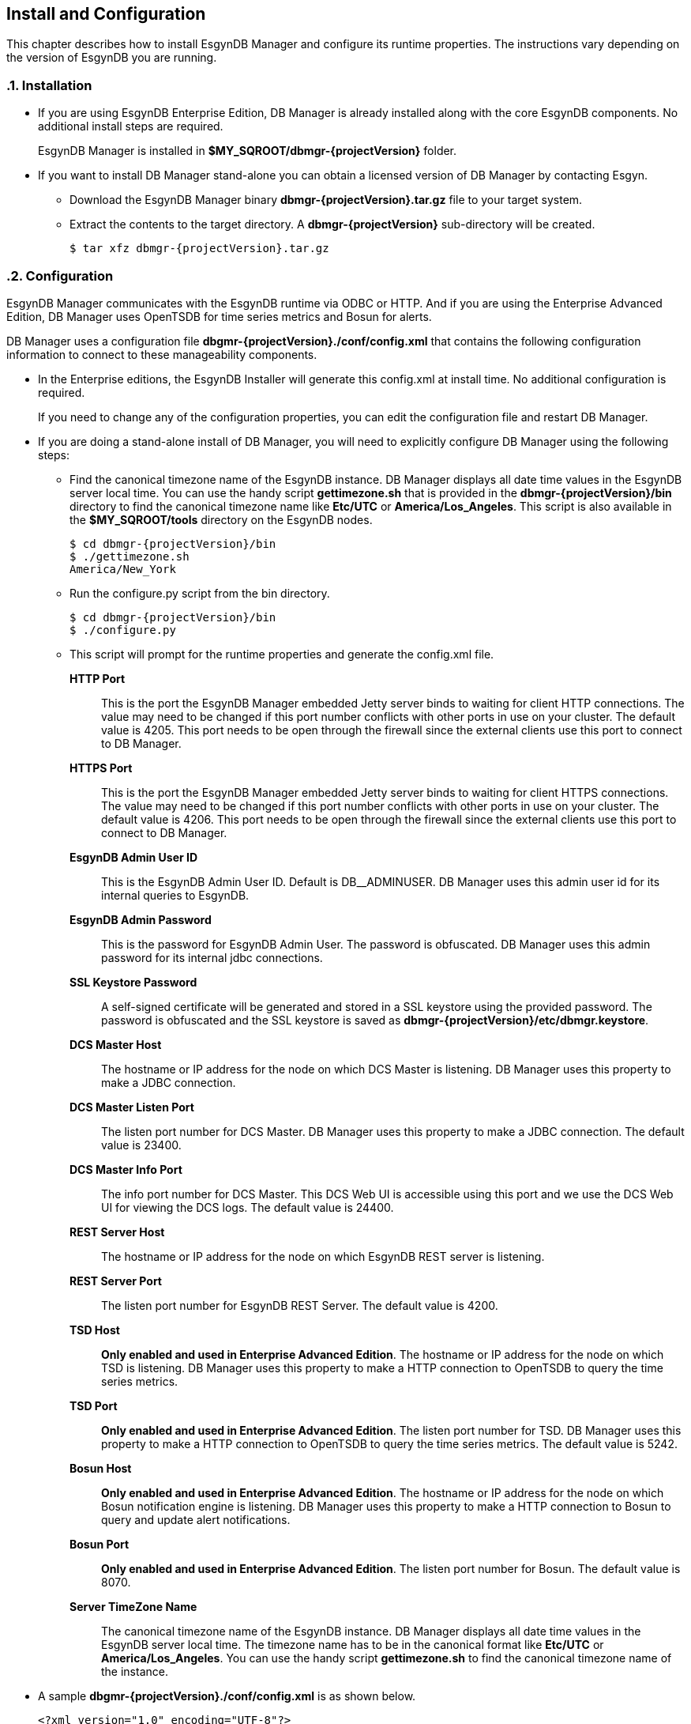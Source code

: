 ////
<!--
/**
  *(C) Copyright 2015 Esgyn Corporation
  *
  * Confidential computer software. Valid license from Esgyn required for
  * possession, use or copying. Consistent with FAR 12.211 and 12.212,
  * Commercial Computer Software, Computer Software Documentation, and
  * Technical Data for Commercial Items are licensed to the U.S. Government
  * under vendor's standard commercial license.
  *
  */
-->
////
[[configuration]]
== Install and Configuration
:doctype: book
:numbered:
:toc: left
:icons: font
:experimental:

This chapter describes how to install EsgynDB Manager and configure its runtime properties.
The instructions vary depending on the version of EsgynDB you are running.

=== Installation
*  If you are using EsgynDB Enterprise Edition, DB Manager is already installed along with the core EsgynDB components. No additional install steps are required.
+
EsgynDB Manager is installed in *$MY_SQROOT/dbmgr-{projectVersion}* folder.

* If you want to install DB Manager stand-alone you can obtain a licensed version of DB Manager by contacting Esgyn.
+
** Download the EsgynDB Manager binary *dbmgr-{projectVersion}.tar.gz* file to your target system.
** Extract the contents to the target directory. A *dbmgr-{projectVersion}* sub-directory will be created.
+
[source,bash,subs="attributes"]
----
$ tar xfz dbmgr-{projectVersion}.tar.gz
----

=== Configuration
EsgynDB Manager communicates with the EsgynDB runtime via ODBC or HTTP.
And if you are using the Enterprise Advanced Edition, DB Manager uses OpenTSDB for time series metrics and Bosun for alerts.

DB Manager uses a configuration file *dbgmr-{projectVersion}./conf/config.xml* that contains the following configuration information to connect to these manageability components.

- In the Enterprise editions, the EsgynDB Installer will generate this config.xml at install time. No additional configuration is required.

+
If you need to change any of the configuration properties, you can edit the configuration file and restart DB Manager.
+
- If you are doing a stand-alone install of DB Manager, you will need to explicitly configure DB Manager using the following steps:

** Find the canonical timezone name of the EsgynDB instance. DB Manager displays all date time values in the EsgynDB server local time. You can use the handy script *gettimezone.sh* that is provided in the *dbmgr-{projectVersion}/bin* directory to find the canonical timezone name like *Etc/UTC* or *America/Los_Angeles*. This script is also available in the *$MY_SQROOT/tools* directory on the EsgynDB nodes.
+
[source,bash,subs="attributes"]
----
$ cd dbmgr-{projectVersion}/bin
$ ./gettimezone.sh
America/New_York
----
+
** Run the configure.py script from the bin directory.
+
[source,bash,subs="attributes"]
----
$ cd dbmgr-{projectVersion}/bin
$ ./configure.py
----
+
** This script will prompt for the runtime properties and generate the config.xml file.

*HTTP Port*::
This is the port the EsgynDB Manager embedded Jetty server binds to waiting for client HTTP connections.
The value may need to be changed if this port number conflicts with other ports in use on your cluster.
The default value is 4205. This port needs to be open through the firewall since the external clients use this port to connect to DB Manager.
*HTTPS Port*::
This is the port the EsgynDB Manager embedded Jetty server binds to waiting for client HTTPS connections.
The value may need to be changed if this port number conflicts with other ports in use on your cluster.
The default value is 4206. This port needs to be open through the firewall since the external clients use this port to connect to DB Manager.
*EsgynDB Admin User ID*::
This is the EsgynDB Admin User ID. Default is DB__ADMINUSER.
DB Manager uses this admin user id for its internal queries to EsgynDB.
*EsgynDB Admin Password*::
This is the password for EsgynDB Admin User. The password is obfuscated.
DB Manager uses this admin password for its internal jdbc connections.
*SSL Keystore Password*::
A self-signed certificate will be generated and stored in a SSL keystore using the provided password.
The password is obfuscated and the SSL keystore is saved as *dbmgr-{projectVersion}/etc/dbmgr.keystore*.
*DCS Master Host*::
The hostname or IP address for the node on which DCS Master is listening. DB Manager uses this property to make a JDBC connection.
*DCS Master Listen Port*::
The listen port number for DCS Master.  DB Manager uses this property to make a JDBC connection.
The default value is 23400.
*DCS Master Info Port*::
The info port number for DCS Master. This DCS Web UI is accessible using this port and we use the DCS Web UI for viewing the DCS logs.
The default value is 24400.
*REST Server Host*::
The hostname or IP address for the node on which EsgynDB REST server is listening.
*REST Server Port*::
The listen port number for EsgynDB REST Server.
The default value is 4200.
*TSD Host*::
*Only enabled and used in Enterprise Advanced Edition*. The hostname or IP address for the node on which TSD is listening. DB Manager uses this property to make a HTTP connection to OpenTSDB to query the time series metrics.
*TSD Port*::
*Only enabled and used in Enterprise Advanced Edition*. The listen port number for TSD. DB Manager uses this property to make a HTTP connection to OpenTSDB to query the time series metrics.
The default value is 5242.
*Bosun Host*::
*Only enabled and used in Enterprise Advanced Edition*. The hostname or IP address for the node on which Bosun notification engine is listening. DB Manager uses this property to make a HTTP connection to Bosun to query and update alert notifications.
*Bosun Port*::
*Only enabled and used in Enterprise Advanced Edition*. The listen port number for Bosun.
The default value is 8070.
*Server TimeZone Name*::
The canonical timezone name of the EsgynDB instance. DB Manager displays all date time values in the EsgynDB server local time.
The timezone name has to be in the canonical format like *Etc/UTC* or *America/Los_Angeles*. You can use the handy script *gettimezone.sh* to find the canonical timezone name of the instance.

- A sample *dbgmr-{projectVersion}./conf/config.xml* is as shown below.
+
[source,xml]
----
<?xml version="1.0" encoding="UTF-8"?>
<!DOCTYPE properties SYSTEM "http://java.sun.com/dtd/properties.dtd">

<properties>

	<!-- The JDBC url for the Trafodion/EsgynDB instance that you are connecting to -->
	<entry key="jdbcUrl">jdbc:t4jdbc://my.esgyndb.server:23400/:</entry>

	<!-- The JDBC driver class name for the Trafodion/EsgynDB JDBC driver -->
	<entry key="jdbcDriverClass">org.trafodion.jdbc.t4.T4Driver</entry>

	<!-- The Trafodion REST Server URI -->
	<entry key="trafodionRestServerUri">my.esgyndb.server:4200</entry>

	<!-- The EsgynDB DCS Master Info URI -->
	<entry key="dcsMasterInfoUri">http://my.esgyndb.server:24400</entry>

	<!-- Session Timeout in minutes. Your EsgynDB Manager browser session to the server
		will be timed out after this interval and you will be asked to login again -->
	<entry key="sessionTimeoutMinutes">120</entry>

	<!-- The Admin User ID used by DBManager for its internal queries-->
  <entry key="adminUserID">DB__ADMINUSER</entry>

  <!-- The Admin User's password-->
  <entry key="adminPassword">OBF:1sov1sov</entry>

	<!-- The following properties are only required and used by the embedded jetty server -->

	<!-- The HTTP Port for the EsgynDB Manager embedded jetty server -->
	<entry key="httpPort">4205</entry>

	<!-- The HTTPS Port for the EsgynDB Manager embedded jetty server -->
	<entry key="httpsPort">4206</entry>

	<!-- The SSL keystore password for the EsgynDB Manager embedded jetty server -->
	<entry key="securePassword">OBF:1iup1igf1x8a1tvj1x8k1idr1irx</entry>

	<!-- The HTTP request header size for the EsgynDB Manager embedded jetty server -->
	<entry key="requestHeaderSize">98304</entry>

	<!-- The TimeZone name of the EsgynDB server. Enter in java time zone format
		like Etc/UTC or America/New_York -->
	<entry key="timeZoneName">America/New_York</entry>

	<!-- The openTSDB HTTP URI-->
	<entry key="openTSDBUri">my.esgyndb.server:5242</entry>

	<!-- Enable/disable alerts feature -->
	<entry key="enableAlerts">true</entry>

	<!-- The Alerts HTTP URI-->
	<entry key="alertsUri">my.esgyndb.server:8070</entry>

</properties>
----

=== Start EsgynDB Manager

- In EsgynDB Enterprise Editions, sqstart script will automatically start DB Manager.

- For a stand-alone install of DB Manager, you will need to start EsgynDB Manager as an embedded jetty server using the dbmgr.sh script.
+
[source,bash,subs="attributes"]
----
$ cd dbmgr-{projectVersion}/bin
./dbmgr.sh start
----
+
If the EsgynDB Manager starts successfully, you should see a prompt like below:
+
----
EsgynDB Manager is running. PID is 3391.
----
+
If the start fails, you see a message like this. Check the *dbmgr.log* for errors.
+
----
EsgynDB Manager is NOT running. Check dbmgr.log.
----

=== Stop EsgynDB Manager
- In EsgynDB Enterprise Edition, sqstop script will automatically stop DB Manager.

- In a stand-alone install of DB Manager, you can stop EsgynDB Manager with the following command from the bin directory.
+
----
$ ./dbmgr.sh stop
EsgynDB Manager has been stopped.
----

=== Persistence and Fault-tolerance

In the Enterprise Editions, the DB Manager and the manageability tools (OpenTSDB, TCollector and Bosun) are integrated with the EsgynDB runtime. DB Manager and the manageability components are persistent and fault-tolerant.

- Persistence : If the process were to die for some reason it would be started right back up.
- Fault-tolerant: If the primary node on which DB Manager is running was to fail, DB Manager would be automatically started on a secondary node.

- DB Manager runs only on the primary node in the cluster. If the node fails, DB Manager is started on a secondary node which then becomes the primary node.

- TSD runs on every node

- TCollector runs on every node and collects metrics for that node, and the collected metrics are sent to the TSD running on that local node.

- Bosun runs only on the primary node in the cluster. If the node fails, Bosun is started on a secondary node which then becomes the primary node.

The fault-tolerance and persistence is provided by CMON (Cluster Monitor) and NMON (Node Monitor) processes.

- *CMON* runs on the primary node. It is started and managed by the EsynDB monitor process, so CMON is inherently persistent.
+
CMON reads a list of commands from *$MY_SQROOT/sql/scripts/cluster_monitor.cmd* file and executes them every 1 minute.

** The cluster_monitor.cmd file has a command to check and start DB Manager.
+
----
$DBMGR_INSTALL_DIR/bin/dbmgr.sh watch
----
+
With the *watch* option, the dbmgr.sh script first checks if DB Manager is running. If DB Manager is running then the script exits, otherwise it starts DB Manager. So by calling this watch command every 1 minute, we are able to keep DB Manager persistent.

** Similarly the cluster_monitor.cmd file has a command to check and start Bosun.
+
----
$MGBLTY_INSTALL_DIR/bosun/bin/runbosun.sh watch
----
+
With the *watch* option, the runbosun.sh script first checks if Bosun is running. If Bosun is running then the script exits, otherwise it starts Bosun. So by calling this watch command every 1 minute, we are able to keep Bosun persistent.

** If the primary node were to fail, the CMON process would fail over to a secondary node and that node will become the primary and all the commands from the cluster_monitor.cmd are executed to start the defined processes on the new primary node.

- *NMON* runs on every node. It is started and managed by the EsynDB monitor process, so NMON is inherently persistent.

+
NMON reads a list of commands from *$MY_SQROOT/sql/scripts/node_monitor.cmd* file and executes them every 1 minute.

** The node_monitor.cmd file has a command to check and start TSD (OpenTSDB).
+
----
$MGBLTY_INSTALL_DIR/opentsdb/bin/tsd.sh watch
----
+
With the *watch* option, the tsd.sh script first checks if TSD is running. If TSD is running then the script exits, otherwise it starts TSD. So by calling this watch command every 1 minute, we are able to keep TSD persistent.

** Similarly the node_monitor.cmd file has a command to check and start TCollector.
+
----
$MGBLTY_INSTALL_DIR/tcollector/startstop watch
----
+
With the *watch* option, the startstop script first checks if TCollector is running. If TCollector is running then the script exits, otherwise it starts TCollector. So by calling this watch command every 1 minute, we are able to keep TCollector persistent.


=== Log settings
DB Manager uses logback for its logging.

You can edit the *dbmgr-{projectVersion}/conf/logback.xml* to change the log file rollover settings and also set the default LOG level.

The EsgynDB Manager runtime logs are written in the *dbmgr-{projectVersion}/logs* directory.

=== Check Status of EsgynDB Manager
To check the state of EsgynDB Manager, run the following command from the bin directory.
----
$ ./dbmgr.sh status
EsgynDB Manager is running. PID is 3391.
----

=== Display EsgynDB Manager Version
To display the version of EsgynDB Manager, run the following command from the bin directory.
[source,bash,subs="attributes"]
----
$ ./dbmgr.sh version
EsgynDB Manager Release {projectVersion} (Branch 0e9aa50-Ent2.0, Date 11Oct2015)
----
